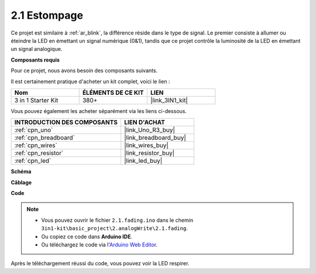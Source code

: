 .. _ar_fading:

2.1 Estompage
=================

Ce projet est similaire à :ref:`ar_blink`, la différence réside dans le type de signal.
Le premier consiste à allumer ou éteindre la LED en émettant un signal numérique (0&1), tandis que ce projet contrôle la luminosité de la LED en émettant un signal analogique.

**Composants requis**

Pour ce projet, nous avons besoin des composants suivants.

Il est certainement pratique d'acheter un kit complet, voici le lien :

.. list-table::
    :widths: 20 20 20
    :header-rows: 1

    *   - Nom	
        - ÉLÉMENTS DE CE KIT
        - LIEN
    *   - 3 in 1 Starter Kit
        - 380+
        - |link_3IN1_kit|

Vous pouvez également les acheter séparément via les liens ci-dessous.

.. list-table::
    :widths: 30 20
    :header-rows: 1

    *   - INTRODUCTION DES COMPOSANTS
        - LIEN D'ACHAT

    *   - :ref:`cpn_uno`
        - |link_Uno_R3_buy|
    *   - :ref:`cpn_breadboard`
        - |link_breadboard_buy|
    *   - :ref:`cpn_wires`
        - |link_wires_buy|
    *   - :ref:`cpn_resistor`
        - |link_resistor_buy|
    *   - :ref:`cpn_led`
        - |link_led_buy|

**Schéma**

.. image:: img/circuit_1.1_led.png

**Câblage**

.. image:: img/wiring_led.png
    :width: 500
    :align: center

**Code**

.. note::

   * Vous pouvez ouvrir le fichier ``2.1.fading.ino`` dans le chemin ``3in1-kit\basic_project\2.analogWrite\2.1.fading``. 
   * Ou copiez ce code dans **Arduino IDE**.
   
   * Ou téléchargez le code via l'`Arduino Web Editor <https://docs.arduino.cc/cloud/web-editor/tutorials/getting-started/getting-started-web-editor>`_.



.. raw:: html
    
    <iframe src=https://create.arduino.cc/editor/sunfounder01/8a7e52a4-fcb3-4c3b-98ff-f3f657822d72/preview?embed style="height:510px;width:100%;margin:10px 0" frameborder=0></iframe>
    
Après le téléchargement réussi du code, vous pouvez voir la LED respirer.
